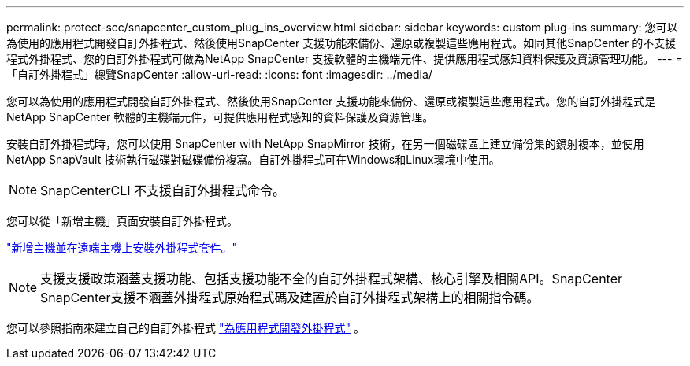 ---
permalink: protect-scc/snapcenter_custom_plug_ins_overview.html 
sidebar: sidebar 
keywords: custom plug-ins 
summary: 您可以為使用的應用程式開發自訂外掛程式、然後使用SnapCenter 支援功能來備份、還原或複製這些應用程式。如同其他SnapCenter 的不支援程式外掛程式、您的自訂外掛程式可做為NetApp SnapCenter 支援軟體的主機端元件、提供應用程式感知資料保護及資源管理功能。 
---
= 「自訂外掛程式」總覽SnapCenter
:allow-uri-read: 
:icons: font
:imagesdir: ../media/


[role="lead"]
您可以為使用的應用程式開發自訂外掛程式、然後使用SnapCenter 支援功能來備份、還原或複製這些應用程式。您的自訂外掛程式是 NetApp SnapCenter 軟體的主機端元件，可提供應用程式感知的資料保護及資源管理。

安裝自訂外掛程式時，您可以使用 SnapCenter with NetApp SnapMirror 技術，在另一個磁碟區上建立備份集的鏡射複本，並使用 NetApp SnapVault 技術執行磁碟對磁碟備份複寫。自訂外掛程式可在Windows和Linux環境中使用。


NOTE: SnapCenterCLI 不支援自訂外掛程式命令。

您可以從「新增主機」頁面安裝自訂外掛程式。

link:add_hosts_and_install_plug_in_packages_on_remote_hosts.html["新增主機並在遠端主機上安裝外掛程式套件。"^]


NOTE: 支援支援政策涵蓋支援功能、包括支援功能不全的自訂外掛程式架構、核心引擎及相關API。SnapCenter SnapCenter支援不涵蓋外掛程式原始程式碼及建置於自訂外掛程式架構上的相關指令碼。

您可以參照指南來建立自己的自訂外掛程式 link:develop_a_plug_in_for_your_application.html["為應用程式開發外掛程式"^] 。
